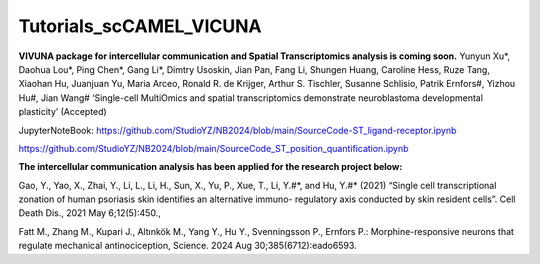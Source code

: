 Tutorials_scCAMEL_VICUNA
=============================

**VIVUNA package for intercellular communication and Spatial Transcriptomics analysis is coming soon.**
Yunyun Xu*, Daohua Lou*, Ping Chen*, Gang Li*, Dimtry Usoskin, Jian Pan, Fang Li, Shungen Huang, Caroline Hess, Ruze Tang, Xiaohan Hu, Juanjuan Yu, Maria Arceo, Ronald R. de Krijger, Arthur S. Tischler, Susanne Schlisio, Patrik Ernfors#, Yizhou Hu#, Jian Wang# ‘Single-cell MultiOmics and spatial transcriptomics demonstrate neuroblastoma developmental plasticity’ (Accepted)

JupyterNoteBook: https://github.com/StudioYZ/NB2024/blob/main/SourceCode-ST_ligand-receptor.ipynb

https://github.com/StudioYZ/NB2024/blob/main/SourceCode_ST_position_quantification.ipynb



**The intercellular communication analysis has been applied for the research project below:**

Gao, Y., Yao, X., Zhai, Y., Li, L., Li, H., Sun, X., Yu, P., Xue, T., Li, Y.#*, and Hu, Y.#* (2021) “Single cell transcriptional zonation of human psoriasis skin identifies an alternative immuno- regulatory axis conducted by skin resident cells”. Cell Death Dis., 2021 May 6;12(5):450.,

Fatt M., Zhang M., Kupari J., Altınkök M., Yang Y., Hu Y., Svenningsson P., Ernfors P.: Morphine-responsive neurons that regulate mechanical antinociception, Science. 2024 Aug 30;385(6712):eado6593.

